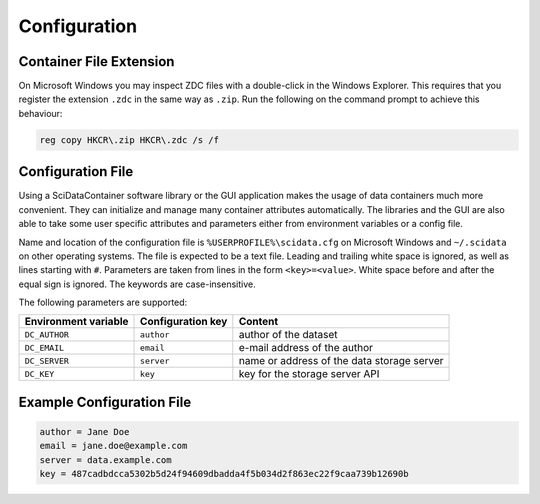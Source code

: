 Configuration
=============

Container File Extension
----------------------------------

On Microsoft Windows you may inspect ZDC files with a double-click in the Windows Explorer. This requires that you register the extension ``.zdc`` in the same way as ``.zip``. Run the following on the command prompt to achieve this behaviour:

.. code-block:: powershell

    reg copy HKCR\.zip HKCR\.zdc /s /f

Configuration File
------------------

Using a SciDataContainer software library or the GUI application makes the usage of data containers much more convenient. They can initialize and manage many container attributes automatically. The libraries and the GUI are also able to take some user specific attributes and parameters either from environment variables or a config file.

Name and location of the configuration file is ``%USERPROFILE%\scidata.cfg`` on Microsoft Windows and ``~/.scidata`` on other operating systems. The file is expected to be a text file. Leading and trailing white space is ignored, as well as lines starting with ``#``. Parameters are taken from lines in the form ``<key>=<value>``. White space before and after the equal sign is ignored. The keywords are case-insensitive.

The following parameters are supported:

.. csv-table:: 
    :header: Environment variable, Configuration key, Content

    ``DC_AUTHOR``, ``author``, author of the dataset
	``DC_EMAIL``, ``email``, e-mail address of the author
	``DC_SERVER``, ``server``, name or address of the data storage server
	``DC_KEY``, ``key``, key for the storage server API

Example Configuration File
--------------------------

.. code-block:: cfg

    author = Jane Doe
    email = jane.doe@example.com
    server = data.example.com
    key = 487cadbdcca5302b5d24f94609dbadda4f5b034d2f863ec22f9caa739b12690b

